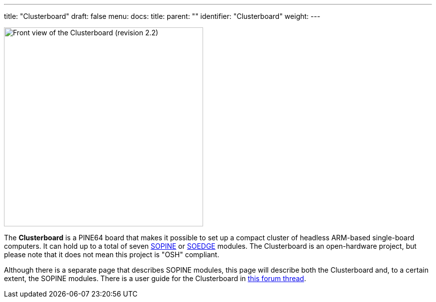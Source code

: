 ---
title: "Clusterboard"
draft: false
menu:
  docs:
    title:
    parent: ""
    identifier: "Clusterboard"
    weight: 
---

image:/documentation/images/Clusterboard_rev_2.2.jpg[Front view of the Clusterboard (revision 2.2),title="Front view of the Clusterboard (revision 2.2)",width=400]

The *Clusterboard* is a PINE64 board that makes it possible to set up a compact cluster of headless ARM-based single-board computers.  It can hold up to a total of seven link:/documentation/SOPINE/_index[SOPINE] or link:/documentation/SOEDGE/_index[SOEDGE] modules.  The Clusterboard is an open-hardware project, but please note that it does not mean this project is "OSH" compliant.

Although there is a separate page that describes SOPINE modules, this page will describe both the Clusterboard and, to a certain extent, the SOPINE modules. There is a user guide for the Clusterboard in https://forum.pine64.org/showthread.php?tid=7077[this forum thread].

